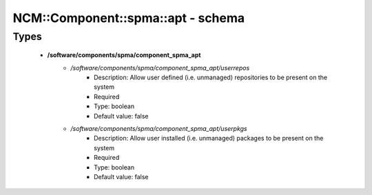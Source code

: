 #####################################
NCM\::Component\::spma\::apt - schema
#####################################

Types
-----

 - **/software/components/spma/component_spma_apt**
    - */software/components/spma/component_spma_apt/userrepos*
        - Description: Allow user defined (i.e. unmanaged) repositories to be present on the system
        - Required
        - Type: boolean
        - Default value: false
    - */software/components/spma/component_spma_apt/userpkgs*
        - Description: Allow user installed (i.e. unmanaged) packages to be present on the system
        - Required
        - Type: boolean
        - Default value: false
